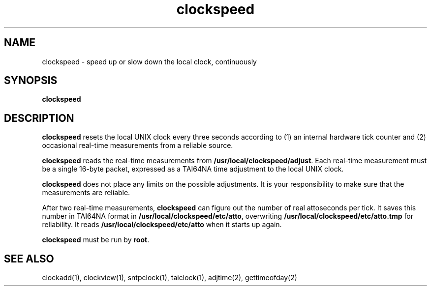 .TH clockspeed 1
.SH NAME
clockspeed \- speed up or slow down the local clock, continuously
.SH SYNOPSIS
.B clockspeed
.SH DESCRIPTION
.B clockspeed
resets the local UNIX clock every three seconds
according to
(1) an internal hardware tick counter and
(2) occasional real-time measurements from a reliable source.

.B clockspeed
reads the real-time measurements from
.BR /usr/local/clockspeed/adjust .
Each real-time measurement must be a single 16-byte packet,
expressed as a TAI64NA time adjustment to the local UNIX clock.

.B clockspeed
does not place any limits on the possible adjustments.
It is your responsibility to make sure that the measurements are reliable.

After two real-time measurements,
.B clockspeed
can figure out the number of real attoseconds per tick.
It saves this number in TAI64NA format in
.BR /usr/local/clockspeed/etc/atto ,
overwriting
.B /usr/local/clockspeed/etc/atto.tmp
for reliability.
It reads
.B /usr/local/clockspeed/etc/atto
when it starts up again.

.B clockspeed
must be run by
.BR root .
.SH "SEE ALSO"
clockadd(1),
clockview(1),
sntpclock(1),
taiclock(1),
adjtime(2),
gettimeofday(2)
